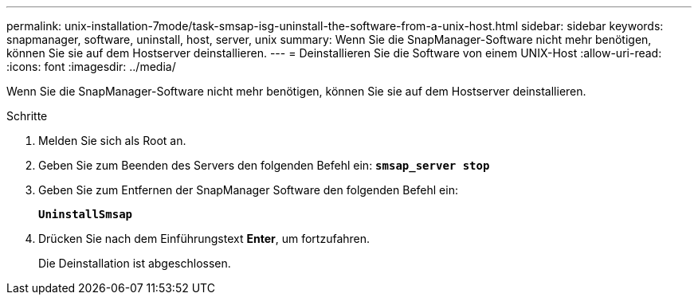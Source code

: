 ---
permalink: unix-installation-7mode/task-smsap-isg-uninstall-the-software-from-a-unix-host.html 
sidebar: sidebar 
keywords: snapmanager, software, uninstall, host, server, unix 
summary: Wenn Sie die SnapManager-Software nicht mehr benötigen, können Sie sie auf dem Hostserver deinstallieren. 
---
= Deinstallieren Sie die Software von einem UNIX-Host
:allow-uri-read: 
:icons: font
:imagesdir: ../media/


[role="lead"]
Wenn Sie die SnapManager-Software nicht mehr benötigen, können Sie sie auf dem Hostserver deinstallieren.

.Schritte
. Melden Sie sich als Root an.
. Geben Sie zum Beenden des Servers den folgenden Befehl ein: `*smsap_server stop*`
. Geben Sie zum Entfernen der SnapManager Software den folgenden Befehl ein:
+
`*UninstallSmsap*`

. Drücken Sie nach dem Einführungstext *Enter*, um fortzufahren.
+
Die Deinstallation ist abgeschlossen.


